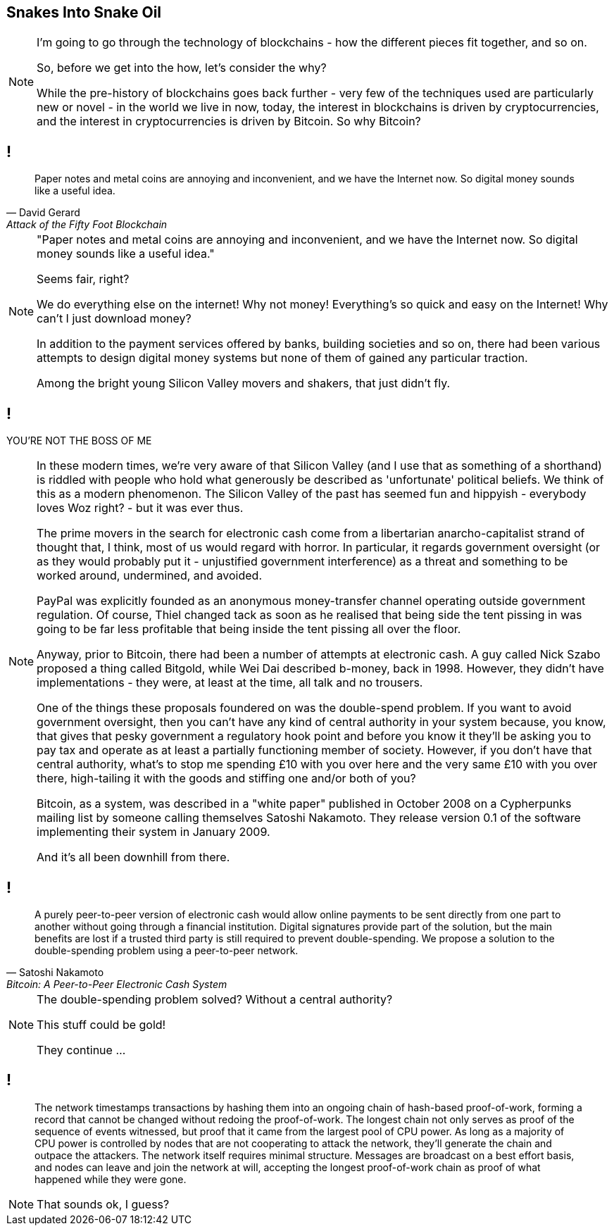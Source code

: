 == Snakes Into Snake Oil

[NOTE.speaker]
--
I'm going to go through the technology of blockchains - how the different pieces fit together, and so on.

So, before we get into the how, let's consider the why?

While the pre-history of blockchains goes back further - very few of the techniques used are particularly new or novel - in the world we live in now, today, the interest in blockchains is driven by cryptocurrencies, and the interest in cryptocurrencies is driven by Bitcoin. So why Bitcoin?
--

// Money is a pain
== !

[quote, David Gerard, Attack of the Fifty Foot Blockchain]
--
Paper notes and metal coins are annoying and inconvenient, and we have the Internet now. So digital money sounds like a useful idea.
--

[NOTE.speaker]
--
"Paper notes and metal coins are annoying and inconvenient, and we have the Internet now. So digital money sounds like a useful idea."

Seems fair, right?

We do everything else on the internet! Why not money! Everything's so quick and easy on the Internet! Why can't I just download money?

[maybe a bit of a digital currency exercise here]

In addition to the payment services offered by banks, building societies and so on, there had been various attempts to design digital money systems but none of them of gained any particular traction.

[something about banks?]

Among the bright young Silicon Valley movers and shakers, that just didn't fly.
--
// You're not the Boss of me!
== !

YOU'RE NOT THE BOSS OF ME

[NOTE.speaker]
--
In these modern times, we're very aware of that Silicon Valley (and I use that as something of a shorthand) is riddled with people who hold what generously be described as 'unfortunate' political beliefs. We think of this as a modern phenomenon. The Silicon Valley of the past has seemed fun and hippyish - everybody loves Woz right? - but it was ever thus.

The prime movers in the search for electronic cash come from a libertarian anarcho-capitalist strand of thought that, I think, most of us would regard with horror. In particular, it regards government oversight (or as they would probably put it - unjustified government interference) as a threat and something to be worked around, undermined, and avoided.

PayPal was explicitly founded as an anonymous money-transfer channel operating outside government regulation. Of course, Thiel changed tack as soon as he realised that being side the tent pissing in was going to be far less profitable that being inside the tent pissing all over the floor.

Anyway, prior to Bitcoin, there had been a number of attempts at electronic cash. A guy called Nick Szabo proposed a thing called Bitgold, while Wei Dai described b-money, back in 1998. However, they didn't have implementations - they were, at least at the time, all talk and no trousers.

One of the things these proposals foundered on was the double-spend problem. If you want to avoid government oversight, then you can't have any kind of central authority in your system because, you know, that gives that pesky government a regulatory hook point and before you know it they'll be asking you to pay tax and operate as at least a partially functioning member of society. However, if you don't have that central authority, what's to stop me spending £10 with you over here and the very same £10 with you over there, high-tailing it with the goods and stiffing one and/or both of you?

Bitcoin, as a system, was described in a "white paper" published in October 2008 on a Cypherpunks mailing list by someone calling themselves Satoshi Nakamoto. They release version 0.1 of the software implementing their system in January 2009.

And it's all been downhill from there.
--
// Bitcoin: A Peer-to-Peer Electronic Cash System
== !

[quote, Satoshi Nakamoto, Bitcoin: A Peer-to-Peer Electronic Cash System]
--
A purely peer-to-peer version of electronic cash would allow online payments to be sent directly from one part to another without going through a financial institution. Digital signatures provide part of the solution, but the main benefits are lost if a trusted third party is still required to prevent double-spending. We propose a solution to the double-spending problem using a peer-to-peer network.
--

[NOTE.speaker]
--
The double-spending problem solved? Without a central authority?

This stuff could be gold!

They continue ...
--
// Bitcoin: A Peer-to-Peer Electronic Cash System
== !

[quote]
--
The network timestamps transactions by hashing them into an ongoing chain of hash-based proof-of-work, forming a record that cannot be changed without redoing the proof-of-work. The longest chain not only serves as proof of the sequence of events witnessed, but proof that it came from the largest pool of CPU power. As long as a majority of CPU power is controlled by nodes that are not cooperating to attack the network, they'll generate the chain and outpace the attackers. The network itself requires minimal structure. Messages are broadcast on a best effort basis, and nodes can leave and join the network at will, accepting the longest proof-of-work chain as proof of what happened while they were gone.
--

[NOTE.speaker]
--
That sounds ok, I guess?
--
